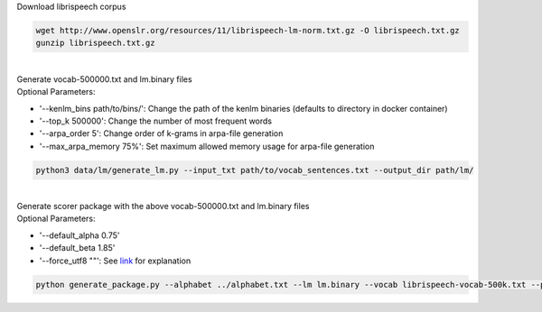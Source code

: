 Download librispeech corpus

.. code-block:: bash

    wget http://www.openslr.org/resources/11/librispeech-lm-norm.txt.gz -O librispeech.txt.gz
    gunzip librispeech.txt.gz

|
| Generate vocab-500000.txt and lm.binary files
| Optional Parameters:

* '--kenlm_bins path/to/bins/':  Change the path of the kenlm binaries (defaults to directory in docker container)
* '--top_k 500000': Change the number of most frequent words
* '--arpa_order 5': Change order of k-grams in arpa-file generation
* '--max_arpa_memory 75%': Set maximum allowed memory usage for arpa-file generation


.. code-block:: bash

    python3 data/lm/generate_lm.py --input_txt path/to/vocab_sentences.txt --output_dir path/lm/

|
| Generate scorer package with the above vocab-500000.txt and lm.binary files
| Optional Parameters:

* '--default_alpha 0.75'
* '--default_beta 1.85'
* '--force_utf8 ""': See `link <https://github.com/mozilla/DeepSpeech/blob/master/doc/Decoder.rst#utf-8-mode>`_ for explanation

.. code-block:: bash

    python generate_package.py --alphabet ../alphabet.txt --lm lm.binary --vocab librispeech-vocab-500k.txt --package kenlm.scorer
